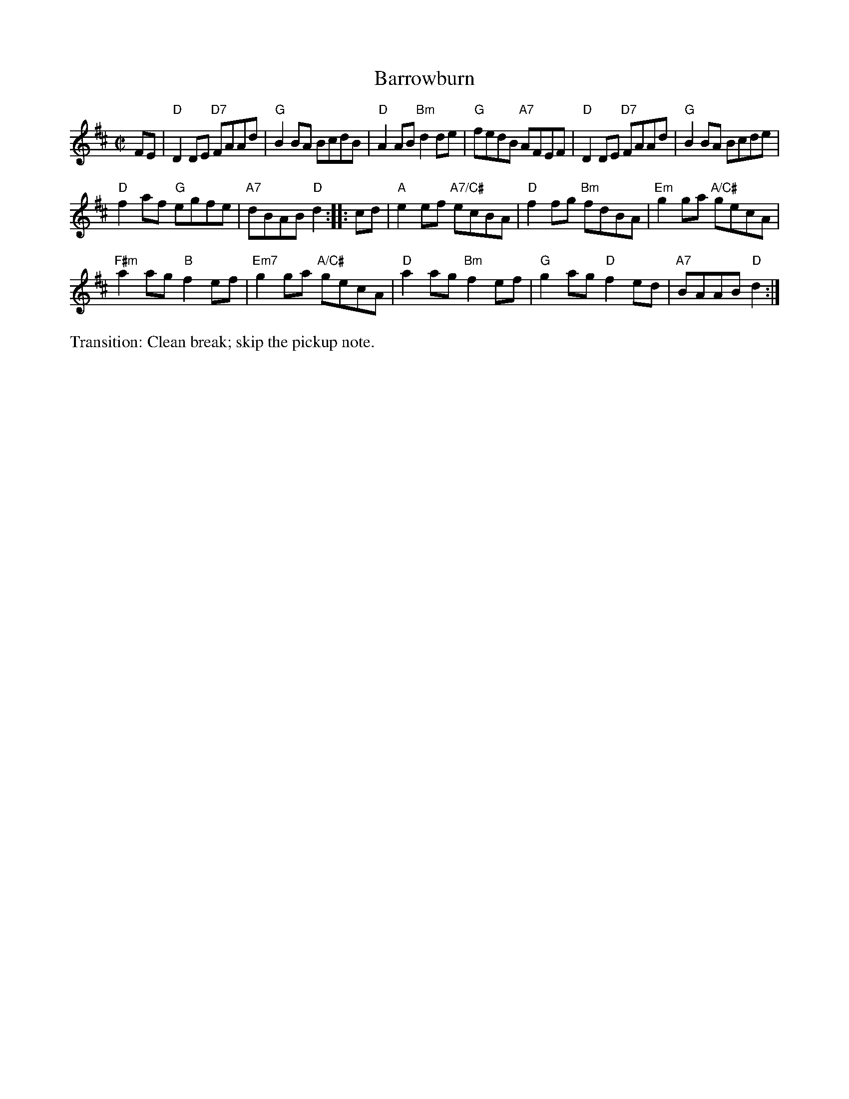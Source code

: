 X: 2
T: Barrowburn
M: C|
L: 1/8
R: reel
K: D
FE |\
"D"D2DE "D7"FAAd | "G"B2BA BcdB |\
"D"A2AB "Bm"d2de | "G"fedB "A7"AFEF |\
"D"D2DE "D7"FAAd | "G"B2BA Bcde |
"D"f2af "G"egfe | "A7"dBAB "D"d2 ::\
cd |\
"A"e2ef "A7/C#"ecBA | "D"f2fg "Bm"fdBA |\
"Em"g2ga "A/C#"gecA |
"F#m"a2ag "B"f2ef |\
"Em7"g2ga "A/C#"gecA | "D"a2ag "Bm"f2ef |\
"G"g2ag "D"f2ed | "A7"BAAB "D"d2 :| 
%%text Transition: Clean break; skip the pickup note.
